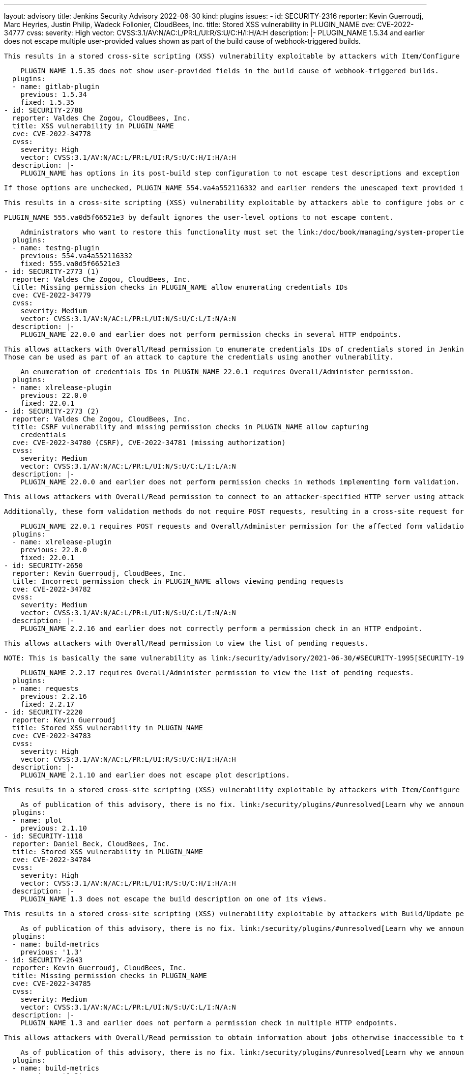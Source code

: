 ---
layout: advisory
title: Jenkins Security Advisory 2022-06-30
kind: plugins
issues:
- id: SECURITY-2316
  reporter: Kevin Guerroudj, Marc Heyries, Justin Philip, Wadeck Follonier, CloudBees,
    Inc.
  title: Stored XSS vulnerability in PLUGIN_NAME
  cve: CVE-2022-34777
  cvss:
    severity: High
    vector: CVSS:3.1/AV:N/AC:L/PR:L/UI:R/S:U/C:H/I:H/A:H
  description: |-
    PLUGIN_NAME 1.5.34 and earlier does not escape multiple user-provided values shown as part of the build cause of webhook-triggered builds.

    This results in a stored cross-site scripting (XSS) vulnerability exploitable by attackers with Item/Configure permission.

    PLUGIN_NAME 1.5.35 does not show user-provided fields in the build cause of webhook-triggered builds.
  plugins:
  - name: gitlab-plugin
    previous: 1.5.34
    fixed: 1.5.35
- id: SECURITY-2788
  reporter: Valdes Che Zogou, CloudBees, Inc.
  title: XSS vulnerability in PLUGIN_NAME
  cve: CVE-2022-34778
  cvss:
    severity: High
    vector: CVSS:3.1/AV:N/AC:L/PR:L/UI:R/S:U/C:H/I:H/A:H
  description: |-
    PLUGIN_NAME has options in its post-build step configuration to not escape test descriptions and exception messages.

    If those options are unchecked, PLUGIN_NAME 554.va4a552116332 and earlier renders the unescaped text provided in test results.

    This results in a cross-site scripting (XSS) vulnerability exploitable by attackers able to configure jobs or control test results.

    PLUGIN_NAME 555.va0d5f66521e3 by default ignores the user-level options to not escape content.

    Administrators who want to restore this functionality must set the link:/doc/book/managing/system-properties/[Java system property] `hudson.plugins.testng.Publisher.allowUnescapedHTML` to `true`.
  plugins:
  - name: testng-plugin
    previous: 554.va4a552116332
    fixed: 555.va0d5f66521e3
- id: SECURITY-2773 (1)
  reporter: Valdes Che Zogou, CloudBees, Inc.
  title: Missing permission checks in PLUGIN_NAME allow enumerating credentials IDs
  cve: CVE-2022-34779
  cvss:
    severity: Medium
    vector: CVSS:3.1/AV:N/AC:L/PR:L/UI:N/S:U/C:L/I:N/A:N
  description: |-
    PLUGIN_NAME 22.0.0 and earlier does not perform permission checks in several HTTP endpoints.

    This allows attackers with Overall/Read permission to enumerate credentials IDs of credentials stored in Jenkins.
    Those can be used as part of an attack to capture the credentials using another vulnerability.

    An enumeration of credentials IDs in PLUGIN_NAME 22.0.1 requires Overall/Administer permission.
  plugins:
  - name: xlrelease-plugin
    previous: 22.0.0
    fixed: 22.0.1
- id: SECURITY-2773 (2)
  reporter: Valdes Che Zogou, CloudBees, Inc.
  title: CSRF vulnerability and missing permission checks in PLUGIN_NAME allow capturing
    credentials
  cve: CVE-2022-34780 (CSRF), CVE-2022-34781 (missing authorization)
  cvss:
    severity: Medium
    vector: CVSS:3.1/AV:N/AC:L/PR:L/UI:N/S:U/C:L/I:L/A:N
  description: |-
    PLUGIN_NAME 22.0.0 and earlier does not perform permission checks in methods implementing form validation.

    This allows attackers with Overall/Read permission to connect to an attacker-specified HTTP server using attacker-specified credentials IDs obtained through another method, capturing credentials stored in Jenkins.

    Additionally, these form validation methods do not require POST requests, resulting in a cross-site request forgery (CSRF) vulnerability.

    PLUGIN_NAME 22.0.1 requires POST requests and Overall/Administer permission for the affected form validation methods.
  plugins:
  - name: xlrelease-plugin
    previous: 22.0.0
    fixed: 22.0.1
- id: SECURITY-2650
  reporter: Kevin Guerroudj, CloudBees, Inc.
  title: Incorrect permission check in PLUGIN_NAME allows viewing pending requests
  cve: CVE-2022-34782
  cvss:
    severity: Medium
    vector: CVSS:3.1/AV:N/AC:L/PR:L/UI:N/S:U/C:L/I:N/A:N
  description: |-
    PLUGIN_NAME 2.2.16 and earlier does not correctly perform a permission check in an HTTP endpoint.

    This allows attackers with Overall/Read permission to view the list of pending requests.

    NOTE: This is basically the same vulnerability as link:/security/advisory/2021-06-30/#SECURITY-1995[SECURITY-1995], whose fix was ineffective.

    PLUGIN_NAME 2.2.17 requires Overall/Administer permission to view the list of pending requests.
  plugins:
  - name: requests
    previous: 2.2.16
    fixed: 2.2.17
- id: SECURITY-2220
  reporter: Kevin Guerroudj
  title: Stored XSS vulnerability in PLUGIN_NAME
  cve: CVE-2022-34783
  cvss:
    severity: High
    vector: CVSS:3.1/AV:N/AC:L/PR:L/UI:R/S:U/C:H/I:H/A:H
  description: |-
    PLUGIN_NAME 2.1.10 and earlier does not escape plot descriptions.

    This results in a stored cross-site scripting (XSS) vulnerability exploitable by attackers with Item/Configure permission.

    As of publication of this advisory, there is no fix. link:/security/plugins/#unresolved[Learn why we announce this.]
  plugins:
  - name: plot
    previous: 2.1.10
- id: SECURITY-1118
  reporter: Daniel Beck, CloudBees, Inc.
  title: Stored XSS vulnerability in PLUGIN_NAME
  cve: CVE-2022-34784
  cvss:
    severity: High
    vector: CVSS:3.1/AV:N/AC:L/PR:L/UI:R/S:U/C:H/I:H/A:H
  description: |-
    PLUGIN_NAME 1.3 does not escape the build description on one of its views.

    This results in a stored cross-site scripting (XSS) vulnerability exploitable by attackers with Build/Update permission.

    As of publication of this advisory, there is no fix. link:/security/plugins/#unresolved[Learn why we announce this.]
  plugins:
  - name: build-metrics
    previous: '1.3'
- id: SECURITY-2643
  reporter: Kevin Guerroudj, CloudBees, Inc.
  title: Missing permission checks in PLUGIN_NAME
  cve: CVE-2022-34785
  cvss:
    severity: Medium
    vector: CVSS:3.1/AV:N/AC:L/PR:L/UI:N/S:U/C:L/I:N/A:N
  description: |-
    PLUGIN_NAME 1.3 and earlier does not perform a permission check in multiple HTTP endpoints.

    This allows attackers with Overall/Read permission to obtain information about jobs otherwise inaccessible to them.

    As of publication of this advisory, there is no fix. link:/security/plugins/#unresolved[Learn why we announce this.]
  plugins:
  - name: build-metrics
    previous: '1.3'
- id: SECURITY-2332
  reporter: Justin Philip, Kevin Guerroudj, Marc Heyries
  title: Stored XSS vulnerability in PLUGIN_NAME
  cve: CVE-2022-34786
  cvss:
    severity: High
    vector: CVSS:3.1/AV:N/AC:L/PR:L/UI:R/S:U/C:H/I:H/A:H
  description: |-
    PLUGIN_NAME 1.4 and earlier does not escape the HTML message set by its post-build step.

    This results in a stored cross-site scripting (XSS) vulnerability exploitable by attackers able to configure jobs.

    As of publication of this advisory, there is no fix. link:/security/plugins/#unresolved[Learn why we announce this.]
  plugins:
  - name: rich-text-publisher-plugin
    previous: '1.4'
- id: SECURITY-1919
  reporter: Wadeck Follonier, CloudBees, Inc.
  title: XSS vulnerability in PLUGIN_NAME
  cve: CVE-2022-34787
  cvss:
    severity: High
    vector: CVSS:3.1/AV:N/AC:L/PR:L/UI:R/S:U/C:H/I:H/A:H
  description: |-
    PLUGIN_NAME 21.04.03 and earlier does not escape the reason a build is blocked in tooltips.

    This results in a cross-site scripting (XSS) vulnerability exploitable by attackers able to control the reason a queue item is blocked.

    As of publication of this advisory, there is no fix. link:/security/plugins/#unresolved[Learn why we announce this.]
  plugins:
  - name: project-inheritance
    previous: 21.04.03
- id: SECURITY-1926
  reporter: Wadeck Follonier, CloudBees, Inc.
  title: Stored XSS vulnerability in PLUGIN_NAME
  cve: CVE-2022-34788
  cvss:
    severity: High
    vector: CVSS:3.1/AV:N/AC:H/PR:L/UI:R/S:U/C:H/I:H/A:H
  description: |-
    PLUGIN_NAME 1.1.3 and earlier does not escape the agent name in tooltips.

    This results in a stored cross-site scripting (XSS) vulnerability exploitable by attackers with Agent/Configure permission.

    As of publication of this advisory, there is no fix. link:/security/plugins/#unresolved[Learn why we announce this.]
  plugins:
  - name: matrix-reloaded
    previous: 1.1.3
- id: SECURITY-2016
  reporter: Wadeck Follonier, CloudBees, Inc.
  title: CSRF vulnerability in PLUGIN_NAME
  cve: CVE-2022-34789
  cvss:
    severity: Medium
    vector: CVSS:3.1/AV:N/AC:L/PR:N/UI:R/S:U/C:N/I:L/A:N
  description: |-
    PLUGIN_NAME 1.1.3 and earlier does not require POST requests for an HTTP endpoint, resulting in a cross-site request forgery (CSRF) vulnerability.

    This vulnerability allows attackers to rebuild previous matrix builds.

    As of publication of this advisory, there is no fix. link:/security/plugins/#unresolved[Learn why we announce this.]
  plugins:
  - name: matrix-reloaded
    previous: 1.1.3
- id: SECURITY-1939
  reporter: Wadeck Follonier, CloudBees, Inc.
  title: Stored XSS vulnerability in PLUGIN_NAME
  cve: CVE-2022-34790
  cvss:
    severity: High
    vector: CVSS:3.1/AV:N/AC:L/PR:L/UI:R/S:U/C:H/I:H/A:H
  description: |-
    PLUGIN_NAME 2.0.1 and earlier does not escape the job names used in tooltips.

    This results in a stored cross-site scripting (XSS) vulnerability exploitable by attackers with Item/Configure permission.

    As of publication of this advisory, there is no fix. link:/security/plugins/#unresolved[Learn why we announce this.]
  plugins:
  - name: xfpanel
    previous: 2.0.1
- id: SECURITY-2165
  reporter: Son Nguyen (@s0nnguy3n_), and independently, Kevin Guerroudj
  title: Stored XSS vulnerability in PLUGIN_NAME
  cve: CVE-2022-34791
  cvss:
    severity: High
    vector: CVSS:3.1/AV:N/AC:L/PR:L/UI:R/S:U/C:H/I:H/A:H
  description: |-
    PLUGIN_NAME 1.10 and earlier does not escape the name and description of its parameter type.

    Additionally, it disables the security hardening added in Jenkins 2.44 and LTS 2.32.2 as part of the link:/security/advisory/2017-02-01/#persisted-cross-site-scripting-vulnerability-in-parameter-names-and-descriptions[SECURITY-353 / CVE-2017-2601] fix that protects the "Build With Parameters" and "Parameters" pages from vulnerabilities like this by default.

    This results in a stored cross-site scripting (XSS) vulnerability exploitable by attackers with Item/Configure permission.

    As of publication of this advisory, there is no fix. link:/security/plugins/#unresolved[Learn why we announce this.]
  plugins:
  - name: validating-email-parameter
    previous: '1.10'
- id: SECURITY-2000
  reporter: Matt Sicker, ClouBees, Inc., Daniel Beck, CloudBees, Inc. and Kevin Guerroudj,
    CloudBees, Inc.
  title: CSRF vulnerability and missing permission checks in PLUGIN_NAME allow XXE
  cve: CVE-2022-34792 (CSRF), CVE-2022-34793 (XXE), CVE-2022-34794 (missing permission
    check)
  cvss:
    severity: High
    vector: CVSS:3.1/AV:N/AC:L/PR:L/UI:N/S:U/C:H/I:L/A:N
  description: |-
    PLUGIN_NAME 1.2 and earlier does not perform a permission check in multiple HTTP endpoints.

    This allows attackers with Overall/Read permission to send an HTTP request to an attacker-specified URL and parse the response as XML.

    As the plugin does not configure its XML parser to prevent XML external entity (XXE) attacks, attackers can have Jenkins parse a crafted XML response that uses external entities for extraction of secrets from the Jenkins controller or server-side request forgery.

    Additionally, this form validation method does not require POST requests, resulting in a cross-site request forgery (CSRF) vulnerability.

    Additionally, the plugin allows users to export the full configuration of jobs as part of a recipe, granting access to job configuration XML data to every user with Item/Read permission.
    The encrypted values of secrets stored in the job configuration are not redacted, as they would be by the config.xml API for users without Item/Configure permission.

    As of publication of this advisory, there is no fix. link:/security/plugins/#unresolved[Learn why we announce this.]
  plugins:
  - name: recipe
    title: Recipe
    previous: '1.2'
- id: SECURITY-2799
  reporter: Kevin Guerroudj, CloudBees, Inc.
  title: Stored XSS vulnerability in PLUGIN_NAME
  cve: CVE-2022-34795
  cvss:
    severity: High
    vector: CVSS:3.1/AV:N/AC:L/PR:L/UI:R/S:U/C:H/I:H/A:H
  description: |-
    PLUGIN_NAME 1.0.10 and earlier does not escape environment names on its Deployment Dashboard view.

    This results in a stored cross-site scripting (XSS) vulnerability exploitable by attackers with View/Configure permission.

    As of publication of this advisory, there is no fix. link:/security/plugins/#unresolved[Learn why we announce this.]
  plugins:
  - name: ec2-deployment-dashboard
    previous: 1.0.10
- id: SECURITY-2798 (1)
  reporter: Kevin Guerroudj, CloudBees, Inc.
  title: Missing permission checks in PLUGIN_NAME allow enumerating credentials IDs
  cve: CVE-2022-34796
  cvss:
    severity: Medium
    vector: CVSS:3.1/AV:N/AC:L/PR:L/UI:N/S:U/C:L/I:N/A:N
  description: |-
    PLUGIN_NAME 1.0.10 and earlier does not perform permission checks in several HTTP endpoints.

    This allows attackers with Overall/Read permission to enumerate credentials IDs of credentials stored in Jenkins.
    Those can be used as part of an attack to capture the credentials using another vulnerability.

    As of publication of this advisory, there is no fix. link:/security/plugins/#unresolved[Learn why we announce this.]
  plugins:
  - name: ec2-deployment-dashboard
    previous: 1.0.10
- id: SECURITY-2798 (2)
  reporter: Kevin Guerroudj, CloudBees, Inc.
  title: CSRF vulnerability and missing permission checks in PLUGIN_NAME
  cve: CVE-2022-34797 (CSRF), CVE-2022-34798 (missing authorization)
  cvss:
    severity: Medium
    vector: CVSS:3.1/AV:N/AC:L/PR:L/UI:N/S:U/C:L/I:L/A:N
  description: |-
    PLUGIN_NAME 1.0.10 and earlier does not perform permission checks in several HTTP endpoints.

    This allows attackers with Overall/Read permission to connect to an attacker-specified HTTP URL using attacker-specified username and password.

    Additionally, these endpoints do not require POST requests, resulting in a cross-site request forgery (CSRF) vulnerability.

    As of publication of this advisory, there is no fix. link:/security/plugins/#unresolved[Learn why we announce this.]
  plugins:
  - name: ec2-deployment-dashboard
    previous: 1.0.10
- id: SECURITY-2070
  reporter: Long Nguyen, Viettel Cyber Security
  title: Password stored in plain text by PLUGIN_NAME
  cve: CVE-2022-34799
  cvss:
    severity: Low
    vector: CVSS:3.1/AV:L/AC:L/PR:L/UI:N/S:U/C:L/I:N/A:N
  description: |-
    PLUGIN_NAME 1.0.10 and earlier stores a password unencrypted in its global configuration file `de.codecentric.jenkins.dashboard.DashboardView.xml` on the Jenkins controller as part of its configuration.

    This password can be viewed by users with access to the Jenkins controller file system.

    As of publication of this advisory, there is no fix. link:/security/plugins/#unresolved[Learn why we announce this.]
  plugins:
  - name: ec2-deployment-dashboard
    previous: 1.0.10
- id: SECURITY-2056
  reporter: Long Nguyen, Viettel Cyber Security
  title: Tokens stored in plain text by PLUGIN_NAME
  cve: CVE-2022-34800 (storage), CVE-2022-34801 (transmission)
  cvss:
    severity: Low
    vector: CVSS:3.1/AV:L/AC:L/PR:L/UI:N/S:U/C:L/I:N/A:N
  description: |-
    PLUGIN_NAME 1.5.0 and earlier stores multiple tokens unencrypted in its global configuration files on the Jenkins controller as part of its configuration:

    * Pushover Application Token in `tools.devnull.jenkins.plugins.buildnotifications.PushoverNotifier.xml`
    * Slack Bot Token in `tools.devnull.jenkins.plugins.buildnotifications.SlackNotifier.xml`
    * Telegram Bot Token in `tools.devnull.jenkins.plugins.buildnotifications.TelegramNotifier.xml`

    Additionally, they are transmitted in plain text as part of the global configuration form.

    These tokens can be viewed by users with access to the Jenkins controller file system.

    As of publication of this advisory, there is no fix. link:/security/plugins/#unresolved[Learn why we announce this.]
  plugins:
  - name: build-notifications
    previous: 1.5.0
- id: SECURITY-2088
  reporter: Long Nguyen, Viettel Cyber Security and, independently, Son Nguyen (@s0nnguy3n_),
    and Marc Heyries
  title: Secrets stored in plain text by PLUGIN_NAME
  cve: CVE-2022-34802
  cvss:
    severity: Low
    vector: CVSS:3.1/AV:L/AC:L/PR:L/UI:N/S:U/C:L/I:N/A:N
  description: |-
    PLUGIN_NAME 1.5.2 and earlier stores the login password and webhook token unencrypted in its global configuration file `RocketChatNotifier.xml` on the Jenkins controller as part of its configuration.

    These secrets can be viewed by users with access to the Jenkins controller file system.

    As of publication of this advisory, there is no fix. link:/security/plugins/#unresolved[Learn why we announce this.]
  plugins:
  - name: rocketchatnotifier
    previous: 1.5.2
- id: SECURITY-1877
  reporter: github.com/jetersen
  title: API Key stored in plain text by PLUGIN_NAME
  cve: CVE-2022-34803 (storage), CVE-2022-34804 (transmission)
  cvss:
    severity: Medium
    vector: CVSS:3.1/AV:N/AC:L/PR:L/UI:N/S:U/C:L/I:N/A:N
  description: |-
    PLUGIN_NAME 1.9 and earlier stores API keys unencrypted in its global configuration file `com.opsgenie.integration.jenkins.OpsGenieNotifier.xml` and in job `config.xml` files on the Jenkins controller as part of its configuration.

    Additionally, they are transmitted in plain text as part of the respective configuration forms.

    These API keys can be viewed by users with Item/Extended Read permission (job `config.xml` only) or access to the Jenkins controller file system (both).

    As of publication of this advisory, there is no fix. link:/security/plugins/#unresolved[Learn why we announce this.]
  plugins:
  - name: opsgenie
    previous: '1.9'
- id: SECURITY-2160
  reporter: Son Nguyen (@s0nnguy3n_)
  title: Password stored in plain text by PLUGIN_NAME
  cve: CVE-2022-34805
  cvss:
    severity: Low
    vector: CVSS:3.1/AV:L/AC:L/PR:L/UI:N/S:U/C:L/I:N/A:N
  description: |-
    PLUGIN_NAME 1.1.0 and earlier stores a password unencrypted in its global configuration file `hudson.plugins.skype.im.transport.SkypePublisher.xml` on the Jenkins controller as part of its configuration.

    This password can be viewed by users with access to the Jenkins controller file system.

    As of publication of this advisory, there is no fix. link:/security/plugins/#unresolved[Learn why we announce this.]
  plugins:
  - name: skype-notifier
    previous: 1.1.0
- id: SECURITY-2083
  reporter: Long Nguyen, Viettel Cyber Security
  title: Password stored in plain text by PLUGIN_NAME
  cve: CVE-2022-34806
  cvss:
    severity: Low
    vector: CVSS:3.1/AV:L/AC:L/PR:L/UI:N/S:U/C:L/I:N/A:N
  description: |-
    PLUGIN_NAME 0.9 and earlier stores passwords unencrypted in job `config.xml` files on the Jenkins controller as part of its configuration.

    These passwords can be viewed by users with Item/Extended Read permission or access to the Jenkins controller file system.

    As of publication of this advisory, there is no fix. link:/security/plugins/#unresolved[Learn why we announce this.]
  plugins:
  - name: jigomerge
    previous: '0.9'
- id: SECURITY-2073
  reporter: Long Nguyen, Viettel Cyber Security
  title: Password stored in plain text by PLUGIN_NAME
  cve: CVE-2022-34807
  cvss:
    severity: Low
    vector: CVSS:3.1/AV:L/AC:L/PR:L/UI:N/S:U/C:L/I:N/A:N
  description: |-
    PLUGIN_NAME 1.2 and earlier stores a password unencrypted in its global configuration file `org.jenkinsci.plugins.elasticsearchquery.ElasticsearchQueryBuilder.xml` on the Jenkins controller as part of its configuration.

    This password can be viewed by users with access to the Jenkins controller file system.

    As of publication of this advisory, there is no fix. link:/security/plugins/#unresolved[Learn why we announce this.]
  plugins:
  - name: elasticsearch-query
    previous: '1.2'
- id: SECURITY-2055
  reporter: Long Nguyen, Viettel Cyber Security
  title: Token stored in plain text by PLUGIN_NAME
  cve: CVE-2022-34808
  cvss:
    severity: Low
    vector: CVSS:3.1/AV:L/AC:L/PR:L/UI:N/S:U/C:L/I:N/A:N
  description: |-
    PLUGIN_NAME 1.1.1 and earlier stores bearer tokens unencrypted in its global configuration file `org.jenkinsci.plugins.spark.SparkNotifier.xml` on the Jenkins controller as part of its configuration.

    These bearer tokens can be viewed by users with access to the Jenkins controller file system.

    As of publication of this advisory, there is no fix. link:/security/plugins/#unresolved[Learn why we announce this.]
  plugins:
  - name: cisco-spark
    previous: 1.1.1
- id: SECURITY-2155
  reporter: Son Nguyen (@s0nnguy3n_)
  title: Password stored in plain text by PLUGIN_NAME
  cve: CVE-2022-34809
  cvss:
    severity: Low
    vector: CVSS:3.1/AV:L/AC:L/PR:L/UI:N/S:U/C:L/I:N/A:N
  description: |-
    PLUGIN_NAME 2.8 and earlier stores a password unencrypted in its global configuration file `net.praqma.jenkins.rqm.RqmBuilder.xml` on the Jenkins controller as part of its configuration.

    This password can be viewed by users with access to the Jenkins controller file system.

    As of publication of this advisory, there is no fix. link:/security/plugins/#unresolved[Learn why we announce this.]
  plugins:
  - name: rqm-plugin
    previous: '2.8'
- id: SECURITY-2806
  reporter: Kevin Guerroudj, CloudBees, Inc.
  title: Missing permission check in PLUGIN_NAME allows enumerating credentials IDs
  cve: CVE-2022-34810
  cvss:
    severity: Medium
    vector: CVSS:3.1/AV:N/AC:L/PR:L/UI:N/S:U/C:L/I:N/A:N
  description: |-
    PLUGIN_NAME 2.8 and earlier does not perform a permission check in an HTTP endpoint.

    This allows attackers with Overall/Read permission to enumerate credentials IDs of credentials stored in Jenkins.
    Those can be used as part of an attack to capture the credentials using another vulnerability.

    As of publication of this advisory, there is no fix. link:/security/plugins/#unresolved[Learn why we announce this.]
  plugins:
  - name: rqm-plugin
    previous: '2.8'
- id: SECURITY-2002
  reporter: Matt Sicker, CloudBees, Inc.
  title: Missing permission check in PLUGIN_NAME allows accessing XPath Configuration
    Viewer page
  cve: CVE-2022-34811
  cvss:
    severity: Medium
    vector: CVSS:3.1/AV:N/AC:L/PR:L/UI:N/S:U/C:L/I:N/A:N
  description: |-
    PLUGIN_NAME 1.1.1 and earlier does not perform a permission check in an HTTP endpoint.

    This allows attackers with Overall/Read permission to access the XPath Configuration Viewer page.
    Given appropriate XPath expressions, this page grants access to job configuration XML data to every user with Item/Read permission.
    The encrypted values of secrets stored in the job configuration are not redacted, as they would be by the config.xml API for users without Item/Configure permission.

    As of publication of this advisory, there is no fix. link:/security/plugins/#unresolved[Learn why we announce this.]
  plugins:
  - name: xpath-config-viewer
    previous: 1.1.1
- id: SECURITY-2658
  reporter: Kevin Guerroudj, CloudBees, Inc.
  title: CSRF vulnerability and missing permission checks in PLUGIN_NAME
  cve: CVE-2022-34812 (CSRF), CVE-2022-34813 (missing permission check)
  cvss:
    severity: Medium
    vector: CVSS:3.1/AV:N/AC:L/PR:L/UI:N/S:U/C:N/I:L/A:N
  description: |-
    PLUGIN_NAME 1.1.1 and earlier does not perform permission checks in several HTTP endpoints.

    This allows attackers with Overall/Read permission to create and delete XPath expressions.

    Additionally, these HTTP endpoints do not require POST requests, resulting in a cross-site request forgery (CSRF) vulnerability.

    As of publication of this advisory, there is no fix. link:/security/plugins/#unresolved[Learn why we announce this.]
  plugins:
  - name: xpath-config-viewer
    previous: 1.1.1
- id: SECURITY-1996
  reporter: Matt Sicker, CloudBees, Inc.
  title: Incorrect permission check in PLUGIN_NAME
  cve: CVE-2022-34814
  cvss:
    severity: Medium
    vector: CVSS:3.1/AV:N/AC:L/PR:L/UI:N/S:U/C:L/I:N/A:N
  description: |-
    PLUGIN_NAME 1.1.0 and earlier does not correctly perform a permission check in an HTTP endpoint.

    This allows attackers with Overall/Read permission to view an administrative configuration page listing pending requests.

    As of publication of this advisory, there is no fix. link:/security/plugins/#unresolved[Learn why we announce this.]
  plugins:
  - name: rrod
    previous: 1.1.0
- id: SECURITY-2657
  reporter: Kevin Guerroudj, CloudBees, Inc.
  title: CSRF vulnerability in PLUGIN_NAME
  cve: CVE-2022-34815
  cvss:
    severity: Medium
    vector: CVSS:3.1/AV:N/AC:L/PR:L/UI:N/S:U/C:N/I:L/A:N
  description: |-
    PLUGIN_NAME 1.1.0 and earlier does not require POST requests for HTTP endpoint, resulting in a cross-site request forgery (CSRF) vulnerability.

    This vulnerability allows attackers to accept pending requests, thereby renaming or deleting jobs.

    As of publication of this advisory, there is no fix. link:/security/plugins/#unresolved[Learn why we announce this.]
  plugins:
  - name: rrod
    previous: 1.1.0
- id: SECURITY-2080
  reporter: Long Nguyen, Viettel Cyber Security
  title: Passwords stored in plain text by PLUGIN_NAME
  cve: CVE-2022-34816
  cvss:
    severity: Low
    vector: CVSS:3.1/AV:L/AC:L/PR:L/UI:N/S:U/C:L/I:N/A:N
  description: |-
    PLUGIN_NAME 1.0 stores passwords unencrypted in its global configuration file `org.jenkinsci.plugins.nvemulation.plugin.NvEmulationBuilder.xml` on the Jenkins controller as part of its configuration.

    These passwords can be viewed by users with access to the Jenkins controller file system.

    As of publication of this advisory, there is no fix. link:/security/plugins/#unresolved[Learn why we announce this.]
  plugins:
  - name: hpe-network-virtualization
    previous: '1.0'
- id: SECURITY-2061
  reporter: Daniel Beck, CloudBees, Inc.
  title: CSRF vulnerability and missing permission checks in PLUGIN_NAME allow disabling
    jobs
  cve: CVE-2022-34817 (CSRF), CVE-2022-34818 (missing authorization)
  cvss:
    severity: Medium
    vector: CVSS:3.1/AV:N/AC:L/PR:L/UI:N/S:U/C:N/I:L/A:N
  description: |-
    PLUGIN_NAME 1.2.1 and earlier does not perform permission checks in several views and HTTP endpoints.

    This allows attackers with Overall/Read permission to disable jobs.

    Additionally, these endpoints do not require POST requests, resulting in a cross-site request forgery (CSRF) vulnerability.

    NOTE: This CSRF vulnerability is only exploitable in Jenkins 2.286 and earlier, LTS 2.277.1 and earlier.
    See the link:/doc/upgrade-guide/2.277/#upgrading-to-jenkins-lts-2-277-2[LTS upgrade guide].

    As of publication of this advisory, there is no fix. link:/security/plugins/#unresolved[Learn why we announce this.]
  plugins:
  - name: failedJobDeactivator
    previous: 1.2.1
